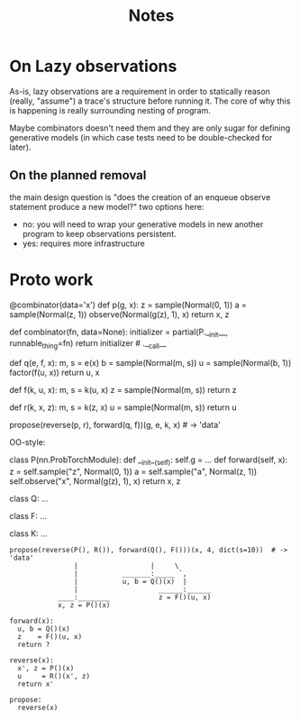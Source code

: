 #+TITLE: Notes
* On Lazy observations
As-is, lazy observations are a requirement in order to statically reason
(really, "assume") a trace's structure before running it. The core of why this
is happening is really surrounding nesting of program.

Maybe combinators doesn't need them and they are only sugar for defining
generative models (in which case tests need to be double-checked for later).

** On the planned removal
the main design question is "does the creation of an enqueue observe statement
produce a new model?" two options here:
- no: you will need to wrap your generative models in new another program to
  keep observations persistent.
- yes: requires more infrastructure

* Proto work
#+begin_example python
@combinator(data='x')
def p(g, x):
    z = sample(Normal(0, 1))
    a = sample(Normal(z, 1))
    observe(Normal(g(z), 1), x)
    return x, z


def combinator(fn, data=None):
    initializer = partial(P.__init__, runnable_thing=fn)
    return initializer # .__call__

def q(e, f, x):
    m, s = e(x)
    b = sample(Normal(m, s))
    u = sample(Normal(b, 1))
    factor(f(u, x))
    return u, x

def f(k, u, x):
    m, s = k(u, x)
    z = sample(Normal(m, s))
    return z

def r(k, x, z):
    m, s = k(z, x)
    u = sample(Normal(m, s))
    return u

propose(reverse(p, r), forward(q, f))(g, e, k, x)  # -> 'data'
#+end_example


OO-style:
#+begin_example python

class P(nn.ProbTorchModule):
    def __init__(self):
        self.g = ...
    def forward(self, x):
        z = self.sample("z", Normal(0, 1))
        a = self.sample("a", Normal(z, 1))
        self.observe("x", Normal(g(z), 1), x)
        return x, z

class Q:
    ...

class F:
    ...

class K:
    ...

#+end_example

#+begin_example
propose(reverse(P(), R()), forward(Q(), F()))(x, 4, dict(s=10))  # -> 'data'
                |                  |     \
                |           _______:_____ `,
                |           u, b = Q()(x)  |
                |                    ______:______
            ____:________            z = F()(u, x)
            x, z = P()(x)

forward(x):
  u, b = Q()(x)
  z    = F()(u, x)
  return ?

reverse(x):
  x', z = P()(x)
  u     = R()(x', z)
  return x'

propose:
  reverse(x)
#+end_example

# 1d gaussian
#  - pi_1 1d gaus mean 0
#  - pi_2 1d gaus mean 1   <<< at one step no need for detaches in the NVI step (only if you don't compute normalizing constants)
#  - pi_3 1d gaus mean 2
#  - pi_4 1d gaus mean 3
#
# NVI stuff -- target and proposal always fixed
#           -- detaches happen in between (don't forget)
#
# 1-step NVI (VAE)
# 3-step NVI (NVI-sequential): 4 intermediate densities
